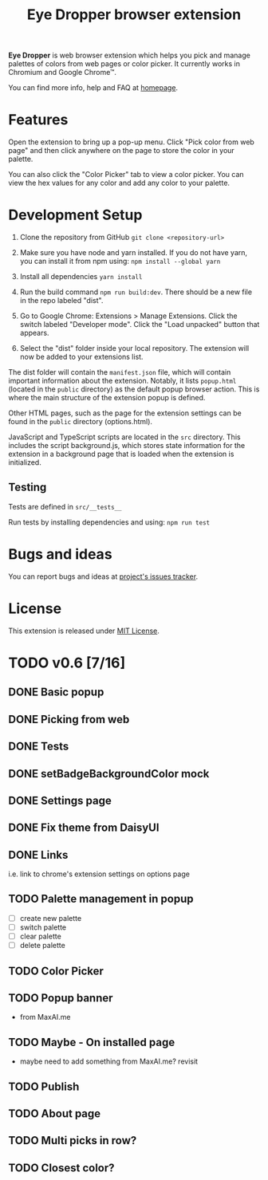 #+TITLE: Eye Dropper browser extension

*Eye Dropper* is web browser extension which helps you pick and manage palettes
of colors from web pages or color picker. It currently works in Chromium and
Google Chrome™.

You can find more info, help and FAQ at [[https://eyedropper.org][homepage]].

* Features

Open the extension to bring up a pop-up menu.
Click "Pick color from web page" and then click anywhere on the page to store the color in your palette.

You can also click the "Color Picker" tab to view a color picker.
You can view the hex values for any color and add any color to your palette.

* Development Setup

1. Clone the repository from GitHub ~git clone <repository-url>~

2. Make sure you have node and yarn installed. If you do not have yarn, you can install it from npm using: ~npm install --global yarn~

3. Install all dependencies ~yarn install~

4. Run the build command ~npm run build:dev~. There should be a new file in the repo labeled "dist".

5. Go to Google Chrome: Extensions > Manage Extensions. Click the switch labeled "Developer mode". Click the "Load unpacked" button that appears.

6. Select the "dist" folder inside your local repository. The extension will now be added to your extensions list.

The dist folder will contain the ~manifest.json~ file, which will contain important information about the extension.
Notably, it lists ~popup.html~ (located in the ~public~ directory) as the default popup browser action.
This is where the main structure of the extension popup is defined.

Other HTML pages, such as the page for the extension settings can be found in the ~public~ directory (options.html).

JavaScript and TypeScript scripts are located in the ~src~ directory.
This includes the script background.js, which stores state information for the extension in a background page that is loaded when the extension is initialized.

** Testing

Tests are defined in ~src/__tests__~

Run tests by installing dependencies and using: ~npm run test~

* Bugs and ideas
You can report bugs and ideas at [[https://github.com/kepi/chromeEyeDropper/issues][project's issues tracker]].

* License
This extension is released under [[http://github.com/kepi/chromeEyeDropper/blob/master/LICENSE][MIT License]].

* TODO v0.6 [7/16]
** DONE Basic popup
:LOGBOOK:
- State "DONE"       from "DONE"       [2024-06-06 Čt 21:21]
- State "DONE"       from "TODO"       [2024-06-06 Čt 21:21]
:END:

** DONE Picking from web
:LOGBOOK:
- State "DONE"       from "TODO"       [2024-06-06 Čt 21:21]
:END:

** DONE Tests
:LOGBOOK:
- State "DONE"       from "TODO"       [2024-06-06 Čt 21:21]
:END:

** DONE setBadgeBackgroundColor mock
:LOGBOOK:
- State "DONE"       from "TODO"       [2024-06-06 Čt 21:52]
:END:

** DONE Settings page
:LOGBOOK:
- State "DONE"       from "TODO"       [2024-06-10 Po 21:36]
:END:

** DONE Fix theme from DaisyUI
:LOGBOOK:
- State "DONE"       from "TODO"       [2024-06-10 Po 21:07]
:END:

** DONE Links
:LOGBOOK:
- State "DONE"       from "TODO"       [2024-06-10 Po 22:14]
:END:
i.e. link to chrome's extension settings on options page

** TODO Palette management in popup
- [ ] create new palette
- [ ] switch palette
- [ ] clear palette
- [ ] delete palette

** TODO Color Picker

** TODO Popup banner
- from MaxAI.me

** TODO Maybe - On installed page
- maybe need to add something from MaxAI.me? revisit
** TODO Publish

** TODO About page
** TODO Multi picks in row?
** TODO Closest color?
